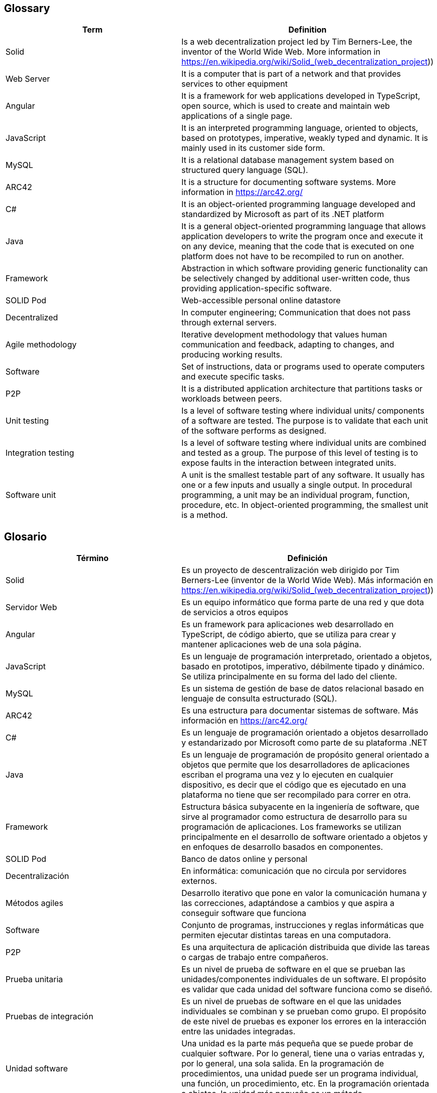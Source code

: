 ﻿[[section-glossary]]
== Glossary

[options="header"]
|===
| Term | Definition
| Solid         | Is a web decentralization project led by Tim Berners-Lee, the inventor of the World Wide Web. More information in 
https://en.wikipedia.org/wiki/Solid_(web_decentralization_project)) 
| Web Server     | It is a computer that is part of a network and that provides services to other equipment
| Angular     | It is a framework for web applications developed in TypeScript, open source, which is used to create and maintain web applications of a single page.
| JavaScript	| It is an interpreted programming language, oriented to objects, based on prototypes, imperative, weakly typed and dynamic. It is mainly used in its customer side form.
| MySQL	| It is a relational database management system based on structured query language (SQL).
| ARC42	| It is a structure for documenting software systems. More information in https://arc42.org/ 
| C# | It is an object-oriented programming language developed and standardized by Microsoft as part of its .NET platform
| Java | It is a general object-oriented programming language that allows application developers to write the program once and execute it on any device, meaning that the code that is executed on one platform does not have to be recompiled to run on another.
| Framework | Abstraction in which software providing generic functionality can be selectively changed by additional user-written code, thus providing application-specific software.
| SOLID Pod | Web-accessible personal online datastore
| Decentralized | In computer engineering; Communication that does not pass through external servers.
| Agile methodology | Iterative development methodology that values human communication and feedback, adapting to changes, and producing working results.
| Software | Set of instructions, data or programs used to operate computers and execute specific tasks. 
| P2P | It is a distributed application architecture that partitions tasks or workloads between peers.
| Unit testing | Is a level of software testing where individual units/ components of a software are tested. The purpose is to validate that each unit of the software performs as designed. 
| Integration testing | Is a level of software testing where individual units are combined and tested as a group. The purpose of this level of testing is to expose faults in the interaction between integrated units.
| Software unit | A unit is the smallest testable part of any software. It usually has one or a few inputs and usually a single output. In procedural programming, a unit may be an individual program, function, procedure, etc. In object-oriented programming, the smallest unit is a method.
|===
== Glosario

[options="header"]
|===
| Término | Definición
| Solid         | Es un proyecto de descentralización web dirigido por Tim Berners-Lee (inventor de la World Wide Web). Más información en https://en.wikipedia.org/wiki/Solid_(web_decentralization_project))
| Servidor Web     | Es un equipo informático que forma parte de una red y que dota de servicios a otros equipos
| Angular     | Es un framework para aplicaciones web desarrollado en TypeScript, de código abierto, que se utiliza para crear y mantener aplicaciones web de una sola página. 
| JavaScript	| Es un lenguaje de programación interpretado, orientado a objetos, basado en prototipos, imperativo, débilmente tipado y dinámico. Se utiliza principalmente en su forma del lado del cliente.
| MySQL	| Es un sistema de gestión de base de datos relacional basado en lenguaje de consulta estructurado (SQL).
| ARC42	| Es una estructura para documentar sistemas de software. Más información en https://arc42.org/ 
| C# | Es un lenguaje de programación orientado a objetos desarrollado y estandarizado por Microsoft como parte de su plataforma .NET
| Java | Es un lenguaje de programación de propósito general orientado a objetos que permite que los desarrolladores de aplicaciones escriban el programa una vez y lo ejecuten en cualquier dispositivo, es decir que el código que es ejecutado en una plataforma no tiene que ser recompilado para correr en otra. 
| Framework | Estructura básica subyacente en la ingeniería de software, que sirve al programador como estructura de desarrollo para su programación de aplicaciones. Los frameworks se utilizan principalmente en el desarrollo de software orientado a objetos y en enfoques de desarrollo basados en componentes.
| SOLID Pod | Banco de datos online y personal
| Decentralización | En informática: comunicación que no circula por servidores externos.
| Métodos agiles | Desarrollo iterativo que pone en valor la comunicación humana y las correcciones, adaptándose a cambios y que aspira a conseguir software que funciona
| Software | Conjunto de programas, instrucciones y reglas informáticas que permiten ejecutar distintas tareas en una computadora. 
| P2P | Es una arquitectura de aplicación distribuida que divide las tareas o cargas de trabajo entre compañeros.
| Prueba unitaria | Es un nivel de prueba de software en el que se prueban las unidades/componentes individuales de un software. El propósito es validar que cada unidad del software funciona como se diseñó. 
| Pruebas de integración | Es un nivel de pruebas de software en el que las unidades individuales se combinan y se prueban como grupo. El propósito de este nivel de pruebas es exponer los errores en la interacción entre las unidades integradas.
| Unidad software | Una unidad es la parte más pequeña que se puede probar de cualquier software. Por lo general, tiene una o varias entradas y, por lo general, una sola salida. En la programación de procedimientos, una unidad puede ser un programa individual, una función, un procedimiento, etc. En la programación orientada a objetos, la unidad más pequeña es un método.
|===

